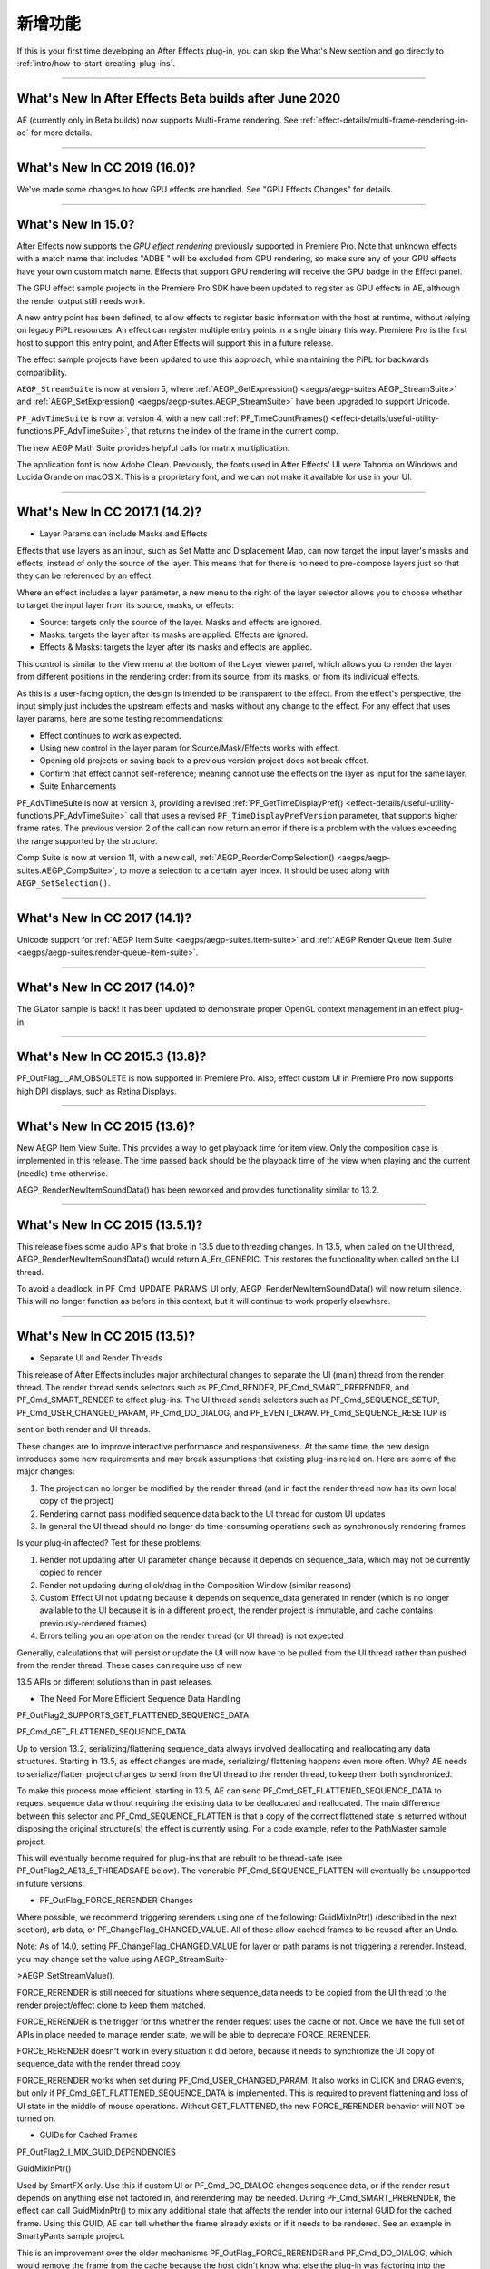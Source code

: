 .. _intro/whats-new:

新增功能
################################################################################

If this is your first time developing an After Effects plug-in, you can skip the What's New section and go directly to :ref:`intro/how-to-start-creating-plug-ins`.

----

What's New In After Effects Beta builds after June 2020
================================================================================

AE (currently only in Beta builds) now supports Multi-Frame rendering. See :ref:`effect-details/multi-frame-rendering-in-ae` for more details.

----

What's New In CC 2019 (16.0)?
================================================================================

We've made some changes to how GPU effects are handled. See "GPU Effects Changes" for details.

----

What's New In 15.0?
================================================================================

After Effects now supports the *GPU effect rendering* previously supported in Premiere Pro. Note that unknown effects with a match name that includes "ADBE " will be excluded from GPU rendering, so make sure any of your GPU effects have your own custom match name. Effects that support GPU rendering will receive the GPU badge in the Effect panel.

The GPU effect sample projects in the Premiere Pro SDK have been updated to register as GPU effects in AE, although the render output still needs work.

A new entry point has been defined, to allow effects to register basic information with the host at runtime, without relying on legacy PiPL resources. An effect can register multiple entry points in a single binary this way. Premiere Pro is the first host to support this entry point, and After Effects will support this in a future release.

The effect sample projects have been updated to use this approach, while maintaining the PiPL for backwards compatibility.

``AEGP_StreamSuite`` is now at version 5, where :ref:`AEGP_GetExpression() <aegps/aegp-suites.AEGP_StreamSuite>` and :ref:`AEGP_SetExpression() <aegps/aegp-suites.AEGP_StreamSuite>` have been upgraded to support Unicode.

``PF_AdvTimeSuite`` is now at version 4, with a new call :ref:`PF_TimeCountFrames() <effect-details/useful-utility-functions.PF_AdvTimeSuite>`, that returns the index of the frame in the current comp.

The new AEGP Math Suite provides helpful calls for matrix multiplication.

The application font is now Adobe Clean. Previously, the fonts used in After Effects' UI were Tahoma on Windows and Lucida Grande on macOS X. This is a proprietary font, and we can not make it available for use in your UI.

----

What's New In CC 2017.1 (14.2)?
================================================================================

- Layer Params can include Masks and Effects

Effects that use layers as an input, such as Set Matte and Displacement Map, can now target the input layer's masks and effects, instead of only the source of the layer. This means that for there is no need to pre-compose layers just so that they can be referenced by an effect.

Where an effect includes a layer parameter, a new menu to the right of the layer selector allows you to choose whether to target the input layer from its source, masks, or effects:

- Source: targets only the source of the layer. Masks and effects are ignored.
- Masks: targets the layer after its masks are applied. Effects are ignored.
- Effects & Masks: targets the layer after its masks and effects are applied.

This control is similar to the View menu at the bottom of the Layer viewer panel, which allows you to render the layer from different positions in the rendering order: from its source, from its masks, or from its individual effects.

As this is a user-facing option, the design is intended to be transparent to the effect. From the effect's perspective, the input simply just includes the upstream effects and masks without any change to the effect. For any effect that uses layer params, here are some testing recommendations:

- Effect continues to work as expected.
- Using new control in the layer param for Source/Mask/Effects works with effect.
- Opening old projects or saving back to a previous version project does not break effect.
- Confirm that effect cannot self-reference; meaning cannot use the effects on the layer as input for the same layer.
- Suite Enhancements

PF_AdvTimeSuite is now at version 3, providing a revised :ref:`PF_GetTimeDisplayPref() <effect-details/useful-utility-functions.PF_AdvTimeSuite>` call that uses a revised ``PF_TimeDisplayPrefVersion`` parameter, that supports higher frame rates.
The previous version 2 of the call can now return an error if there is a problem with the values exceeding the range supported by the structure.

Comp Suite is now at version 11, with a new call, :ref:`AEGP_ReorderCompSelection() <aegps/aegp-suites.AEGP_CompSuite>`, to move a selection to a certain layer index.
It should be used along with ``AEGP_SetSelection()``.

----

What's New In CC 2017 (14.1)?
================================================================================

Unicode support for :ref:`AEGP Item Suite <aegps/aegp-suites.item-suite>` and :ref:`AEGP Render Queue Item Suite <aegps/aegp-suites.render-queue-item-suite>`.

----

What's New In CC 2017 (14.0)?
================================================================================

The GLator sample is back! It has been updated to demonstrate proper OpenGL context management in an effect plug-in.

----

What's New In CC 2015.3 (13.8)?
================================================================================

PF_OutFlag_I_AM_OBSOLETE is now supported in Premiere Pro. Also, effect custom UI in Premiere Pro now supports high DPI displays, such as Retina Displays.

----

What's New In CC 2015 (13.6)?
================================================================================

New AEGP Item View Suite. This provides a way to get playback time for item view. Only the composition case is implemented in this release. The time passed back should be the playback time of the view when playing and the current (needle) time otherwise.

AEGP_RenderNewItemSoundData() has been reworked and provides functionality similar to 13.2.

----

What's New In CC 2015 (13.5.1)?
================================================================================

This release fixes some audio APIs that broke in 13.5 due to threading changes. In 13.5, when called on the UI thread, AEGP_RenderNewItemSoundData() would return A_Err_GENERIC. This restores the functionality when called on the UI thread.

To avoid a deadlock, in PF_Cmd_UPDATE_PARAMS_UI only, AEGP_RenderNewItemSoundData() will now return silence. This will no longer function as before in this context, but it will continue to work properly elsewhere.

----

What's New In CC 2015 (13.5)?
================================================================================

- Separate UI and Render Threads

This release of After Effects includes major architectural changes to separate the UI (main) thread from the render thread. The render thread sends selectors such as PF_Cmd_RENDER, PF_Cmd_SMART_PRERENDER, and PF_Cmd_SMART_RENDER to effect plug-ins. The UI thread sends selectors such as PF_Cmd_SEQUENCE_SETUP, PF_Cmd_USER_CHANGED_PARAM, PF_Cmd_DO_DIALOG, and PF_EVENT_DRAW. PF_Cmd_SEQUENCE_RESETUP is

sent on both render and UI threads.

These changes are to improve interactive performance and responsiveness. At the same time, the new design introduces some new requirements and may break assumptions that existing plug-ins relied on. Here are some of the major changes:

1) The project can no longer be modified by the render thread (and in fact the render thread now has its own local copy of the project)
2) Rendering cannot pass modified sequence data back to the UI thread for custom UI updates
3) In general the UI thread should no longer do time-consuming operations such as synchronously rendering frames

Is your plug-in affected? Test for these problems:

1) Render not updating after UI parameter change because it depends on sequence_data, which may not be currently copied to render
2) Render not updating during click/drag in the Composition Window (similar reasons)
3) Custom Effect UI not updating because it depends on sequence_data generated in render (which is no longer available to the UI because it is in a different project, the render project is immutable, and cache contains previously-rendered frames)
4) Errors telling you an operation on the render thread (or UI thread) is not expected

Generally, calculations that will persist or update the UI will now have to be pulled from the UI thread rather than pushed from the render thread. These cases can require use of new

13.5 APIs or different solutions than in past releases.

- The Need For More Efficient Sequence Data Handling

PF_OutFlag2_SUPPORTS_GET_FLATTENED_SEQUENCE_DATA

PF_Cmd_GET_FLATTENED_SEQUENCE_DATA

Up to version 13.2, serializing/flattening sequence_data always involved deallocating and reallocating any data structures. Starting in 13.5, as effect changes are made, serializing/ flattening happens even more often. Why? AE needs to serialize/flatten project changes to send from the UI thread to the render thread, to keep them both synchronized.

To make this process more efficient, starting in 13.5, AE can send PF_Cmd_GET_FLATTENED_SEQUENCE_DATA to request sequence data without requiring the existing data to be deallocated and reallocated. The main difference between this selector and PF_Cmd_SEQUENCE_FLATTEN is that a copy of the correct flattened state is returned without disposing the original structure(s) the effect is currently using. For a code example, refer to the PathMaster sample project.

This will eventually become required for plug-ins that are rebuilt to be thread-safe (see PF_OutFlag2_AE13_5_THREADSAFE below). The venerable PF_Cmd_SEQUENCE_FLATTEN will eventually be unsupported in future versions.

- PF_OutFlag_FORCE_RERENDER Changes

Where possible, we recommend triggering rerenders using one of the following: GuidMixInPtr() (described in the next section), arb data, or PF_ChangeFlag_CHANGED_VALUE. All of these allow cached frames to be reused after an Undo.

Note: As of 14.0, setting PF_ChangeFlag_CHANGED_VALUE for layer or path params is not triggering a rerender. Instead, you may change set the value using AEGP_StreamSuite-

>AEGP_SetStreamValue().

FORCE_RERENDER is still needed for situations where sequence_data needs to be copied from the UI thread to the render project/effect clone to keep them matched.

FORCE_RERENDER is the trigger for this whether the render request uses the cache or not. Once we have the full set of APIs in place needed to manage render state, we will be able to deprecate FORCE_RERENDER.

FORCE_RERENDER doesn't work in every situation it did before, because it needs to synchronize the UI copy of sequence_data with the render thread copy.

FORCE_RERENDER works when set during PF_Cmd_USER_CHANGED_PARAM. It also works in CLICK and DRAG events, but only if PF_Cmd_GET_FLATTENED_SEQUENCE_DATA is implemented. This is required to prevent flattening and loss of UI state in the middle of mouse operations. Without GET_FLATTENED, the new FORCE_RERENDER behavior will NOT be turned on.

- GUIDs for Cached Frames

PF_OutFlag2_I_MIX_GUID_DEPENDENCIES

GuidMixInPtr()

Used by SmartFX only. Use this if custom UI or PF_Cmd_DO_DIALOG changes sequence data, or if the render result depends on anything else not factored in, and rerendering may be needed. During PF_Cmd_SMART_PRERENDER, the effect can call GuidMixInPtr() to mix any additional state that affects the render into our internal GUID for the cached frame. Using this GUID, AE can tell whether the frame already exists or if it needs to be rendered. See an example in SmartyPants sample project.

This is an improvement over the older mechanisms PF_OutFlag_FORCE_RERENDER and PF_Cmd_DO_DIALOG, which would remove the frame from the cache because the host didn't know what else the plug-in was factoring into the rendering. This can also be used rather than PF_OutFlag2_OUTPUT_IS_WATERMARKED.

- Request Frames Asynchronously Without Blocking the UI

PF_OutFlag2_CUSTOM_UI_ASYNC_MANAGER

PF_GetContextAsyncManager() AEGP_CheckoutOrRender_ItemFrame_AsyncManager() AEGP_CheckoutOrRender_LayerFrame_AsyncManager()

For cases where such renders formerly were triggered by side-effect or cancelled implicity

(such as custom UI histogram drawing), and lifetime is less clear from inside the plug-in, use the new "Async Manager" which can handle multiple simultaneous async requests for effect Custom UI and will automatically support interactions with other AE UI behavior.

Note: Async retrieval of frames is preferred for handling passive drawing situations, but not when a user action will update the project state. If you are (1) responding to a specific user click, AND 2) you need to update the project as a result, the synchronous AEGP_RenderAndCheckoutLayerFrame() is recommended.

The new HistoGrid sample in the SDK shows how to do completely asynchronous custom UI DRAW event handling on the UI thread when 1 or more frame renders are needed. e.g. for calculating histograms that are shown in the effect pane. Please note there is still a known bug where drag-changing an upstream param may not refresh the histogram draw until the mouse hovers over it.

- Get Rendered Output of an Effect from its UI

Effects such as keyers or those that draw histograms of post-processed video can retrieve the needed AEGP_LayerRenderOptionsH using the new function AEGP_NewFromDownstreamOfEffect() in AEGP_LayerRenderOptionsSuite. This function may only be called from the UI thread.

- AEGP Usage on Render Thread

We've tightened validation of when AEGP calls could be used dangerously (such as from the wrong thread or making a change to the project state in render). You may see new errors if code is hitting such cases. For example, making these calls on the render thread will result in an error:

suites.UtilitySuite5()->AEGP_StartUndoGroup() suites.StreamSuite2()->AEGP_GetStreamName() suites.StreamSuite2()->AEGP_SetExpressionState() suites.StreamSuite2()->AEGP_SetExpression() suites.StreamSuite2()->AEGP_GetNewLayerStream() suites.StreamSuite2()->AEGP_DisposeStream() suites.EffectSuite3()->AEGP_DisposeEffect() suites.UtilitySuite5()->AEGP_EndUndoGroup()

The solution is to move these calls to the UI thread. Selectors for passive UI updates (such as PF_EVENT_DRAW) are not a place to make changes to project state.

Another example of more strict requirements is AEGP_RegisterWithAEGP(). The documentation has always noted that this function must be called on PF_Cmd_GLOBAL_SETUP. However in previous versions, plug-ins were able to call this function at other times without running into trouble. Not anymore in 13.5! Calling this function at other times can cause crashes!

- PF_Cmd_SEQUENCE_RESETUP Called on UI or Render Thread?

There is now a PF_InFlag_PROJECT_IS_RENDER_ONLY flag that is only valid in PF_Cmd_SEQUENCE_RESETUP that will tell you if the effect instance is for render-only purposes. If so, the project should be treated as completely read-only, and you will not be receiving UI related selectors on that effect instance. This can be used to optimize away any UI-only initialization that render does not need. If this flag is false, you should setup UI as normal. This should not be used to avoid reporting errors in render. Errors in render should be reported as usual via existing SDK mechanisms.

- Changes to Avoid Deadlocks

During development, it was noticed that deadlocks could occur in specific call usage. Seatbelts have been introduced to avoid this. The cases occur in PF_Cmd_UPDATE_PARAMS_UI when using particular calls because of deprecated synchronous behavior in these calls when used in the UI:

In PF_Cmd_UPDATE_PARAMS_UI only, PF_PARAM_CHECKOUT() for layer parameters will behave as before except that it will return a black frame of the same size, etc., rather than actual rendered pixels. Code that used this for enable/disable detection of parameters should still work as before. Code that used this for getting analysis frames, etc. outside of PF_Cmd_UPDATE_PARAMS_UI will work as before.

In PF_Cmd_UPDATE_PARAMS_UI only, PF_GetCurrentState() will now return a random GUID. This will no longer function as before in this context, but it will continue to work properly elsewhere.

The above uses should be rare, but if this affects you please contact us about workarounds.

- Deprecated

AEGP_RenderAndCheckoutFrame() (on the UI Thread). This call should generally not be used on the UI thread since synchronous renders block interactivity.

Use in the render thread is fine. The one case where this may still be useful on the UI thread is a case like a UI button that requires a frame to calculate a parameter which then updates the AE project.

For example, an "Auto Color" button that takes a frame and then adjusts effect params as a result.

A beta of a progress dialog for this blocking operation if it is slow has been implemented, but using this call on the UI thread should be limited to this special cases. The dialog design is not final.

- Flag for Thread-Safe Effects

PF_OutFlag2_AE13_5_THREADSAFE

Plug-ins updated for threading should use this flag to tell AE that the plug-in is expected to be UI thread <> Render thread safe.

This flag tells AE that different threads on different AE project copies can be in the effect at the same time but not accessing the same instance. While multiple render threads are not yet in use, this will be useful in future releases.

- Support for Effect Version greater than 7 (new max is MAJOR version 127)

Effects greater than version 7 will now report properly in 13.5 if built with the current SDK headers. It is possible to use these recompiled effects in AE versions older than 13.5, but internally the version number will wrap modulo 8 (e.g. AE will internally see effect version 8 as version 0).

This can affect the version shown in error dialog display by older AE and affect usage reporting.

Since many older plug-ins were made unloadable in AE with the shift to 64-bit, it should be unlikely this wrapping would cause ambiguity with actual plug-ins in current use (unless these plug-ins have been rapidly increasing version number over the last few years).

However, building with an older SDK and using an 8 or higher version will result in the plug-in reporting an incorrect version to AE, which will then cause mismatch with the PiPL version check for the effect which will have the higher bits set. This is not supported.

If built with an older SDK, you will need to keep the effect version at 7 or below. Increase in version max has been accomplished by adding 4 new higher significant bits to the version that only AE 13.5 and above "sees". These new high version bits are not contiguous with the original, preexisting MAJOR version bits -- just ignore the intermediate bits. The new version layout looks like this in hexadecimal or binary.

0x 3C38 0000

^^ original MAJOR version bits as a hex mask 0-7

^^ new HIGH bits extending the original MAJOR version bits 8-127

0b 0011 1100 0011 1000 0000 0000 0000 0000

^^ ^ original MAJOR version bits as a hex mask 0-7

^^ ^^ ignore / do not use

^^ ^^ new HIGH bits extend the original MAJOR version bits 8-127.

These bits are ignored in AE versions older than 13.5.

- New Installer Hints for macOS

Developers can find paths to the default location of plug-ins, scripts, and presets on macOS X in a new plist file (same as the paths in the Windows registry): /Library/Preferences/ com.Adobe.After Effects.paths.plist

You can use the values in this plist to direct where your installers or scripts write files, in the same way that you would use the paths keys in the registry on Windows: HKEY_LOCAL_MACHINE\SOFTWARE\Adobe\After Effects\13.5

- Work In Progress

AEGP_RenderAndCheckoutLayerFrame_Async() AEGP_CancelAsyncRequest()

This APIs are in progress, and should not be used yet.

----

What's New In CC 2014.1 (13.1)?
================================================================================

PF_CreateNewAppProgressDialog()

It won't open the dialog unless it detects a slow render. (2 seconds timeout).

----

What's New In CC 2014 (13.0)?
================================================================================

Starting in CC 2014, After Effects will now honor a change to a custom UI height made using :ref:`PF_UpdateParamUI <effect-detals/parameter-supervision.PF_ParamUtilSuite>`.

:ref:`AEGP Effect Suite <aegps/aegp-suites.effect-suite>` is now at version 4, adding new functions to work with effect masks. :ref:`AEGP_RenderSuite <aegps/aegp-suites.AEGP_RenderSuite>` is now at version 4, adding a new function ``AEGP_RenderAndCheckoutLayerFrame``, which allows frame checkout of the current

layer with effects applied at non-render time. This is useful for an operation that requires the frame, for example, when a button is clicked and it is acceptable to wait for a moment while it is rendering.

.. note::

  Since it is not asynchronous, it will not solve the general problem where custom UI needs to draw based on the frame.

The layer render options are specified using the new :ref:`AEGP_LayerRenderOptionsSuite <aegps/aegp-suites.AEGP_LayerRenderOptionsSuite>`.

:ref:`intro/other-integration-possibilities.mercury-transmit` plug-ins and :ref:`intro/other-integration-possibilities.html5` are now supported.

----

What's New In CC (12.0)?
================================================================================

Effect names can now be up to 47 characters long, up from 31 characters previously.

We added the :ref:`PF_AngleParamSuite <effect-details/parameters-floating-point-values.PF_AngleParamSuite>`, providing a way to get floating point values for angle parameters. :ref:`PF App Suite <effect-details/useful-utility-functions>` version 5 adds ``PF_AppGetLanguage`` to query the current language so that a plug-in can use the correct language string, as well as several new PF_App_ColorType enum values for new elements whose colors can be queried.

:ref:`AEGP Persistent Data Suite <aegps/aegp-suites.persistent-data-suite>` is now at version 4, adding a new parameter to AEGP_GetApplicationBlob to choose between retrieving several different application blobs. There are also new functions to get/set time and ARGB values.

:ref:`AEGP Composition Suite <aegps/aegp-suites.composition-suite>` is now at version 10, adding new functions to check/modify whether layer names or source names are shown, and whether the blend modes column is shown or not. Also added are new functions to get and set the Motion Blur Adaptive Sample Limit.

:ref:`AEGP Layer Suite <aegps/aegp-suites.layer-suite>` is now at version 8, adding new functions to set/get the layer sampling quality. :ref:`AEGP_CanvasSuite <artisans/artisan-data-types.AEGP_CanvasSuite>` is also now at version 8. The new function ``AEGP_MapCompToLayerTime`` handles time remapping with collapsed or nested comps, unlike AEGP_ConvertCompToLayerTime.

:ref:`AEGP_UtilitySuite <aegps/aegp-suites.AEGP_UtilitySuite>` is now at version 6, adding a new Unicode-aware function: ``AEGP_ReportInfoUnicode``. Another new function, ``AEGP_GetPluginPaths``, provides some useful paths related to the plug-in and the After Effects executable itself.

The behavior for ``AEGP_NewPlaceholderFootageWithPath`` has been updated, so that the file_type should now be properly set, otherwise a warning will appear.

``AEGP_InsertMenuCommand`` can now insert menu items in the File>New submenu.

:ref:`AEGP_IOInSuite <aeios/new-kids-on-the-function-block.AEGP_IOInSuite>` is now at version 5, adding new functions to get/set/clear the native start time, and to get/set the drop-frame setting of footage.

----

What's New In CS6.0.1 (11.0.1)?
================================================================================

New in 11.0.1, the AE effect API version has been incremented to 13.3.

This allows effects to distinguish between 11.0 and 11.0.1.

There is a bug in 11.0 with the Global Performance Cache, when a SmartFX effect uses both ``PF_OutFlag2_AUTOMATIC_WIDE_TIME_INPUT`` & ``PF_OutFlag_NON_PARAM_VARY``.

Calling ``checkout_layer`` during ``PF_Cmd_SMART_PRE_RENDER`` returns empty rects in ``PF_CheckoutResult``.

The workaround is to simply make the call again. This workaround is no longer needed in 11.0.1.

----

What's New In CS6 (11.0)?
================================================================================

We've made several refinements for better parameter UI handling. ``PF_PUI_INVISIBLE`` parameter UI flag is now supported in After Effects, which is useful if your plug-in needs hidden parameters that affect rendering. Now when a plug-in disables a parameter using :ref:`PF_UpdateParamUI <effect-detals/parameter-supervision.PF_ParamUtilSuite>`, we now save that state in the UI flags so that the plug-in can check the flag in the future to see if it is disabled. A new flag, ``PF_ParamFlag_SKIP_REVEAL_WHEN_UNHIDDEN``, allows a parameter to be unhidden without twirling open any parents and without scrolling the parameter into view in the Effect Controls panel and the Timeline panel.

Effects that render a watermark over the output when the plug-in is in trial mode can now tell After Effects whether watermark rendering mode is on or off, using the new ``PF_OutFlag2_OUTPUT_IS_WATERMARKED``.

The new Global Performance Cache means you must tell After Effects to discard old cached frames :ref:`when changing your effect's rendering <effect-details/tips-tricks.caching-behavior>`.

We've removed ``PF_HasParamChanged`` and ``PF_HaveInputsChangedOverTimeSpan``, providing :ref:`PF_AreStatesIdentical <effect-detals/parameter-supervision.PF_ParamUtilSuite>` instead.

Effects that provide custom UI can now receive ``PF_Event_MOUSE_EXITED``, to gain notification that the mouse exited the layer or comp panel. ``PF_ParamUtilsSuite`` is now at version 3.

``PF_GET_PLATFORM_DATA`` now has new selectors for getting the wide character path of the executable and resource file: ``PF_PlatData_EXE_FILE_PATH_W`` and ``PF_PlatData_RES_FILE_PATH_W``. The previous non-wide selectors are now deprecated.

3D is a major theme of AE CS6. A new ``AEGP_LayerFlag_ENVIRONMENT_LAYER`` has been added. Many new :ref:`layer streams <aegps/aegp-suites.stream-suite>` were added.

Additionally, ``AEGP_LayerStream_SPECULAR_COEFF`` was renamed to ``AEGP_LayerStream_SPECULAR_INTENSITY``, ``AEGP_LayerStream_SHININESS_COEFF`` was renamed to ``AEGP_LayerStream_SPECULAR_SHININESS``, and ``AEGP_LayerStream_METAL_COEFF`` was renamed to just ``AEGP_LayerStream_METAL``.

A new suite, :ref:`AEGP_RenderQueueMonitorSuite <aegps/aegp-suites.render-queue-monitor-suite>`, provides all the info a render queue manager needs to figure out what is happening at any point in a render.

:ref:`AEGP Mask Suite <aegps/aegp-suites.mask-suite>` is now at version 6, and provides functions to get and set the mask feather falloff type. :ref:`AEGP Mask Outline Suite <aegps/aegp-suites.mask-outline-suite>` is now at version 3, and provides access to get and set mask outline feather information.

Effects that depend on masks now have a new flag available, ``PF_OutFlag2_DEPENDS_ON_UNREFERENCED_MASKS``.

:ref:`AEGP Composition Suite <aegps/aegp-suites.composition-suite>` is now at version 9. AEGP_CreateTextLayerInComp and

AEGP_CreateBoxTextLayerInComp now have a new parameter, select_new_layerB.

:ref:`AEGP Render Suite <aegps/aegp-suites.render-suite>` is now at version 3, adding a new function to get the GUID for a render receipt.

Finally, we have added two new read-only :ref:`Dynamic Stream <aegps/aegp-suites.dynamic-stream-suite>` flags: ``AEGP_DynStreamFlag_SHOWN_WHEN_EMPTY`` and ``AEGP_DynStreamFlag_SKIP_REVEAL_WHEN_UNHIDDEN``.

For effects running in Premiere Pro CS6, we have added the ability to get 32-bit float and YUV frames from ``PF_CHECKOUT_PARAM``.

----

...and what was new before CS6?
================================================================================

For history this far back, see obsolete copies of the SDK (which we don't provide; if someone wants you do develop for antique software, they'd best provide the SDK).
